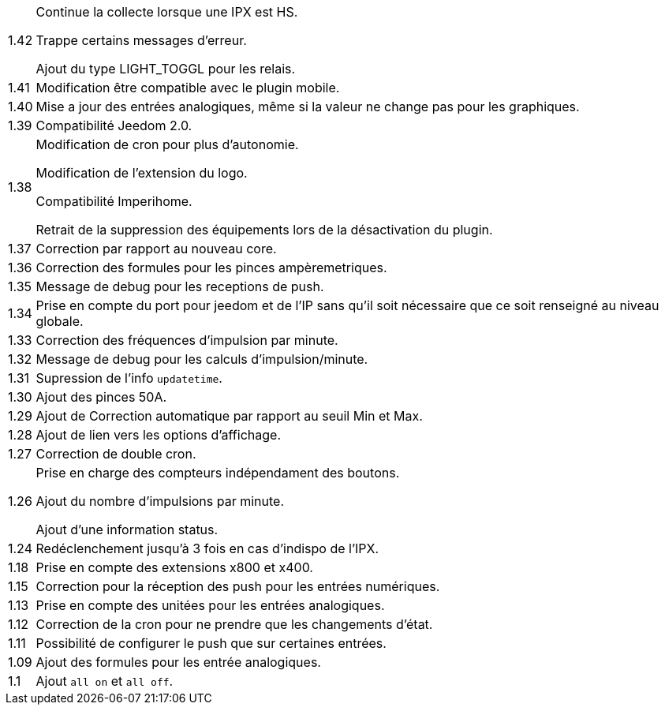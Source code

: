 [horizontal]
1.42:: Continue la collecte lorsque une IPX est HS.
+
Trappe certains messages d'erreur.
+
Ajout du type LIGHT_TOGGL pour les relais.

1.41:: Modification être compatible avec le plugin mobile.

1.40:: Mise a jour des entrées analogiques, même si la valeur ne change pas pour les graphiques.

1.39:: Compatibilité Jeedom 2.0.

1.38:: Modification de cron pour plus d'autonomie.
+
Modification de l'extension du logo.
+
Compatibilité Imperihome.
+
Retrait de la suppression des équipements lors de la désactivation du plugin.

1.37:: Correction par rapport au nouveau core.

1.36:: Correction des formules pour les pinces ampèremetriques.

1.35:: Message de debug pour les receptions de push.

1.34:: Prise en compte du port pour jeedom et de l'IP sans qu'il soit nécessaire que ce soit renseigné au niveau globale.

1.33:: Correction des fréquences d'impulsion par minute.

1.32:: Message de debug pour les calculs d'impulsion/minute.

1.31:: Supression de l'info `updatetime`.

1.30:: Ajout des pinces 50A.

1.29:: Ajout de Correction automatique par rapport au seuil Min et Max.

1.28:: Ajout de lien vers les options d'affichage.

1.27:: Correction de double cron.

1.26:: Prise en charge des compteurs indépendament des boutons.
+
Ajout du nombre d'impulsions par minute.
+
Ajout d'une information status.

1.24:: Redéclenchement jusqu'à 3 fois en cas d'indispo de l'IPX.

1.18:: Prise en compte des extensions x800 et x400.

1.15:: Correction pour la réception des push pour les entrées numériques.

1.13:: Prise en compte des unitées pour les entrées analogiques.

1.12:: Correction de la cron pour ne prendre que les changements d'état.

1.11:: Possibilité de configurer le push que sur certaines entrées.

1.09:: Ajout des formules pour les entrée analogiques.

1.1:: Ajout `all on` et `all off`.